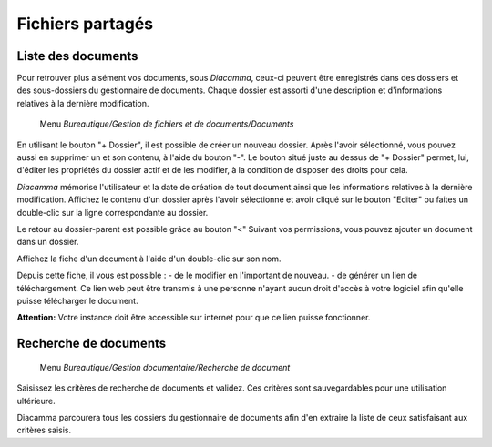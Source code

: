 Fichiers partagés
=================

Liste des documents
-------------------

Pour retrouver plus aisément vos documents, sous *Diacamma*, ceux-ci peuvent être enregistrés dans des dossiers et des sous-dossiers du gestionnaire de documents.
Chaque dossier est assorti d'une description et d'informations relatives à la dernière modification.

     Menu *Bureautique/Gestion de fichiers et de documents/Documents*
 
.. image:: listfiles.png

En utilisant le bouton "+ Dossier", il est possible de créer un nouveau dossier.
Après l'avoir sélectionné, vous pouvez aussi en supprimer un et son contenu, à l'aide du bouton "-".
Le bouton situé juste au dessus de "+ Dossier" permet, lui, d'éditer les propriétés du dossier actif et de les modifier, à la condition de disposer des droits pour cela.

*Diacamma* mémorise l'utilisateur et la date de création de tout document ainsi que les informations relatives à la dernière modification. Affichez le contenu d'un dossier après l'avoir sélectionné et avoir cliqué sur le bouton "Editer" ou faites un double-clic sur la ligne correspondante au dossier.

.. image:: listdoc.png

Le retour au dossier-parent est possible grâce au bouton "<"
Suivant vos permissions, vous pouvez ajouter un document dans un dossier.

Affichez la fiche d'un document à l'aide d'un double-clic sur son nom.

.. image:: showdoc.png

Depuis cette fiche, il vous est possible :
- de le modifier en l'important de nouveau.
- de générer un lien de téléchargement. Ce lien web peut être transmis à une personne n'ayant aucun droit d'accès à votre logiciel afin qu'elle puisse télécharger le document.

**Attention:** Votre instance doit être accessible sur internet pour que ce lien puisse fonctionner.

Recherche de documents
----------------------

     Menu *Bureautique/Gestion documentaire/Recherche de document* 
     
Saisissez les critères de recherche de documents et validez. Ces critères sont sauvegardables pour une utilisation ultérieure.

Diacamma parcourera tous les dossiers du gestionnaire de documents afin d'en extraire la liste de ceux satisfaisant aux critères saisis.
